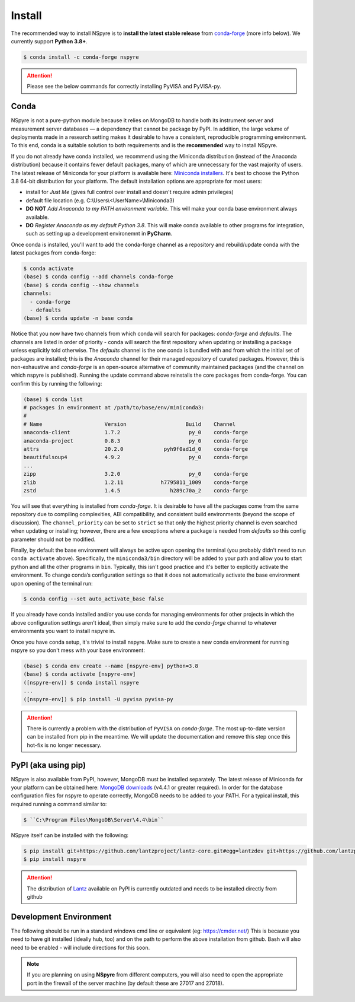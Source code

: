 #######
Install
#######

The recommended way to install NSpyre is to **install the latest stable release**
from `conda-forge <https://conda-forge.org/docs/>`_ (more info below). We
currently support **Python 3.8+**.

.. code-block:: console

   $ conda install -c conda-forge nspyre

.. attention::

   Please see the below commands for correctly installing PyVISA and PyVISA-py.

Conda
=====

NSpyre is not a pure-python module because it relies on MongoDB to handle both its
instrument server and measurement server databases — a dependency that cannot be
package by PyPI. In addition, the large volume of deployments made in a research
setting makes it desirable to have a consistent, reproducible programming
environment. To this end, conda is a suitable solution to both requirements and is
the **recommended** way to install NSpyre.

If you do not already have conda installed, we recommend using the Miniconda distribution
(instead of the Anaconda distribution) because it contains fewer default packages, many
of which are unnecessary for the vast majority of users. The latest release
of Miniconda for your platform is available here:
`Miniconda installers <https://docs.conda.io/en/latest/miniconda.html>`_. It's best to
choose the Python 3.8 64-bit distribution for your platform. The default installation
options are appropriate for most users:

* install for *Just Me* (gives full control over install and doesn't require admin privileges)
* default file location (e.g. C:\\Users\\<UserName>\\Miniconda3)
* **DO NOT** *Add Anaconda to my PATH environment variable*. This will make your conda
  base environment always available.
* **DO** *Register Anaconda as my default Python 3.8*. This will make conda available
  to other programs for integration, such as setting up a development environemnt
  in **PyCharm**.

Once conda is installed, you'll want to add the conda-forge channel as a repository
and rebuild/update conda with the latest packages from conda-forge:

.. code-block:: console

   $ conda activate
   (base) $ conda config --add channels conda-forge
   (base) $ conda config --show channels
   channels:
     - conda-forge
     - defaults
   (base) $ conda update -n base conda

Notice that you now have two channels from which conda will search for packages:
*conda-forge* and *defaults*. The channels are listed in order of priority - conda will
search the first repository when updating or installing a package unless explicitly told
otherwise. The *defaults* channel is the one conda is bundled with and from which the initial
set of packages are installed; this is the *Anaconda* channel for their managed repository
of curated packages. However, this is non-exhaustive and *conda-forge* is an open-source
alternative of community maintained packages (and the channel on which nspyre is published).
Running the update command above reinstalls the core packages from conda-forge. You can confirm
this by running the following:

.. code-block:: console

   (base) $ conda list
   # packages in environment at /path/to/base/env/miniconda3:
   #
   # Name                    Version                   Build    Channel
   anaconda-client           1.7.2                      py_0    conda-forge
   anaconda-project          0.8.3                      py_0    conda-forge
   attrs                     20.2.0             pyh9f0ad1d_0    conda-forge
   beautifulsoup4            4.9.2                      py_0    conda-forge
   ...
   zipp                      3.2.0                      py_0    conda-forge
   zlib                      1.2.11            h7795811_1009    conda-forge
   zstd                      1.4.5                h289c70a_2    conda-forge

You will see that everything is installed from *conda-forge*. It is desirable to have all the
packages come from the same repository due to compiling complexities, ABI compatibility, and
consistent build environments (beyond the scope of discussion). The ``channel_priority`` can be
set to ``strict`` so that only the highest priority channel is even searched when updating or
installing; however, there are a few exceptions where a package is needed from *defaults* so
this config parameter should not be modified.

Finally, by default the base environment will always be active upon opening the terminal (you
probably didn't need to run ``conda activate`` above). Specifically, the ``miniconda3/bin``
directory will be added to your path and allow you to start python and all the other programs
in ``bin``. Typically, this isn't good practice and it's better to explicitly activate the
environment. To change conda’s configuration settings so that it does not automatically activate
the base environment upon opening of the terminal run:

.. code-block:: console

   $ conda config --set auto_activate_base false

If you already have conda installed and/or you use conda for managing environments for other
projects in which the above configuration settings aren't ideal, then simply make sure to add
the *conda-forge* channel to whatever environments you want to install nspyre in.

Once you have conda setup, it's trivial to install nspyre. Make sure to create a new conda
environment for running nspyre so you don't mess with your base environment:

.. code-block:: console

   (base) $ conda env create --name [nspyre-env] python=3.8
   (base) $ conda activate [nspyre-env]
   ([nspyre-env]) $ conda install nspyre
   ...
   ([nspyre-env]) $ pip install -U pyvisa pyvisa-py

.. attention::

   There is currently a problem with the distribution of ``PyVISA`` on *conda-forge*. The most
   up-to-date version can be installed from pip in the meantime. We will update the documentation
   and remove this step once this hot-fix is no longer necessary.


PyPI (aka using pip)
====================

NSpyre is also available from PyPI, however, MongoDB must be installed separately. The latest
release of Miniconda for your platform can be obtained here:
`MongoDB downloads <https://www.mongodb.com/download-center/community>`_ (v4.4.1 or greater
required). In order for the database configuration files for nspyre to operate correctly,
MongoDB needs to be added to your PATH. For a typical install, this required running a command
similar to:

.. code-block:: console

   $ ``C:\Program Files\MongoDB\Server\4.4\bin``

NSpyre itself can be installed with the following:

.. code-block:: console

   $ pip install git+https://github.com/lantzproject/lantz-core.git#egg=lantzdev git+https://github.com/lantzproject/lantz-drivers.git#egg=lantz-drivers git+https://github.com/lantzproject/lantz-ino.git#egg=lantz-ino git+https://github.com/lantzproject/lantz-sims.git#egg=lantz-sims git+https://github.com/lantzproject/lantz-qt.git#egg=lantz-qt
   $ pip install nspyre

.. attention::

   The distribution of `Lantz <https://github.com/lantzproject/lantz-core>`_ available on PyPI
   is currently outdated and needs to be installed directly from github


Development Environment
=======================

The following should be run in a standard windows cmd line or equivalent
(eg: https://cmder.net/) This is because you need to have git installed (ideally
hub, too) and on the path to perform the above installation from github. Bash
will also need to be enabled - will include directions for this soon.

.. note::

   If you are planning on using **NSpyre** from different computers, you
   will also need to open the appropriate port in the firewall of the server
   machine (by default these are 27017 and 27018).
